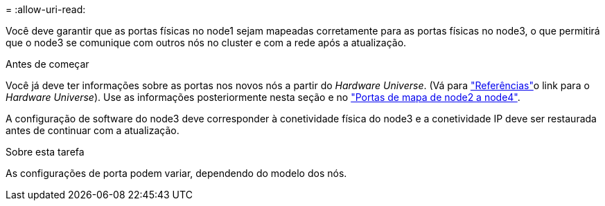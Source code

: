 = 
:allow-uri-read: 


Você deve garantir que as portas físicas no node1 sejam mapeadas corretamente para as portas físicas no node3, o que permitirá que o node3 se comunique com outros nós no cluster e com a rede após a atualização.

.Antes de começar
Você já deve ter informações sobre as portas nos novos nós a partir do _Hardware Universe_. (Vá para link:other_references.html["Referências"]o link para o _Hardware Universe_). Use as informações posteriormente nesta seção e no link:map_ports_node2_node4.html["Portas de mapa de node2 a node4"].

A configuração de software do node3 deve corresponder à conetividade física do node3 e a conetividade IP deve ser restaurada antes de continuar com a atualização.

.Sobre esta tarefa
As configurações de porta podem variar, dependendo do modelo dos nós.
